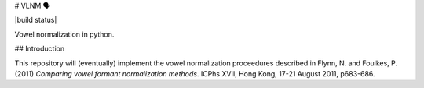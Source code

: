 # VLNM 🗣

|build status|

Vowel normalization in python.

## Introduction

This repository will (eventually) implement the vowel normalization
proceedures described in Flynn, N. and Foulkes, P. (2011)
*Comparing vowel formant normalization methods*.
ICPhs  XVII, Hong Kong, 17-21 August 2011, p683-686.

.. |build status| .. image:: https://travis-ci.org/mwibrow/vlnm.svg?branch=master
    :target: https://travis-ci.org/mwibrow/vlnm
